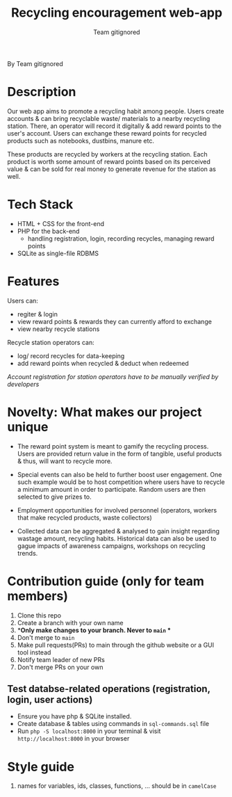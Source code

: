 #+TITLE:Recycling encouragement web-app
#+AUTHOR: Team gitignored
By Team gitignored

* Description
# non-technical person should be able to understand the project after reading this 

Our web app aims to promote a recycling habit among people. Users create accounts & can bring recyclable waste/ materials to a nearby recycling station. There, an operator will record it digitally & add reward points to the user's account. Users can exchange these reward points for recycled products such as notebooks, dustbins, manure etc. 

These products are recycled by workers at the recycling station. Each product is worth some amount of reward points based on its perceived value & can be sold for real money to generate revenue for the station as well. 

* Tech Stack
- HTML + CSS for the front-end
- PHP for the back-end 
  + handling registration, login, recording recycles, managing reward points
- SQLite as single-file RDBMS

* Features 
# techincal; what users can do
Users can: 

- regiter & login
- view reward points & rewards they can currently afford to exchange
- view nearby recycle stations

Recycle station operators can:

- log/ record recycles for data-keeping
- add reward points when recycled & deduct when redeemed
/Account registration for station operators have to be manually verified by developers/

* Novelty: What makes our project unique
- The reward point system is meant to gamify the recycling process. Users are provided return value in the form of tangible, useful products & thus, will want to recycle more.

- Special events can also be held to further boost user engagement. One such example would be to host competition where users have to recycle a minimum amount in order to participate. Random users are then selected to give prizes to. 

- Employment opportunities for involved personnel (operators, workers that make recycled products, waste collectors)
- Collected data can be aggregated & analysed to gain insight regarding wastage amount, recycling habits. Historical data can also be used to gague impacts of awareness campaigns, workshops on recycling trends.

* Contribution guide (only for team members)
1. Clone this repo
2. Create a branch with your own name
3. **Only make changes to your branch. Never to ~main~ **
4. Don't merge to ~main~
5. Make pull requests(PRs) to main through the github website or a GUI tool instead
6. Notify team leader of new PRs
7. Don't merge PRs on your own

** Test databse-related operations (registration, login, user actions)
- Ensure you have php & SQLite installed.
- Create database & tables using commands in =sql-commands.sql= file
- Run ~php -S localhost:8000~ in your terminal & visit =http://localhost:8000= in your browser

* Style guide
1. names for variables, ids, classes, functions, ... should be in ~camelCase~
